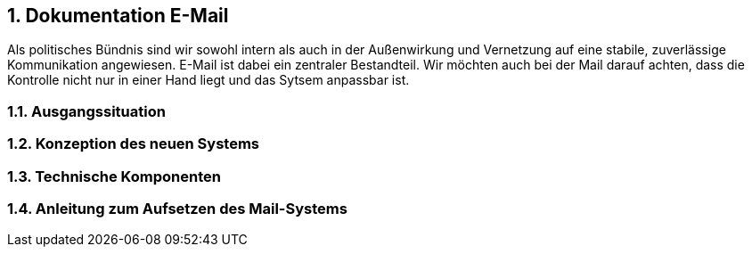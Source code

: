 :sectnums:
== Dokumentation E-Mail

Als politisches Bündnis sind wir sowohl intern als auch in der Außenwirkung und Vernetzung auf eine stabile, zuverlässige Kommunikation angewiesen.
E-Mail ist dabei ein zentraler Bestandteil.
Wir möchten auch bei der Mail darauf achten, dass die Kontrolle nicht nur in einer Hand liegt und das Sytsem anpassbar ist.

=== Ausgangssituation

=== Konzeption des neuen Systems

=== Technische Komponenten

=== Anleitung zum Aufsetzen des Mail-Systems
